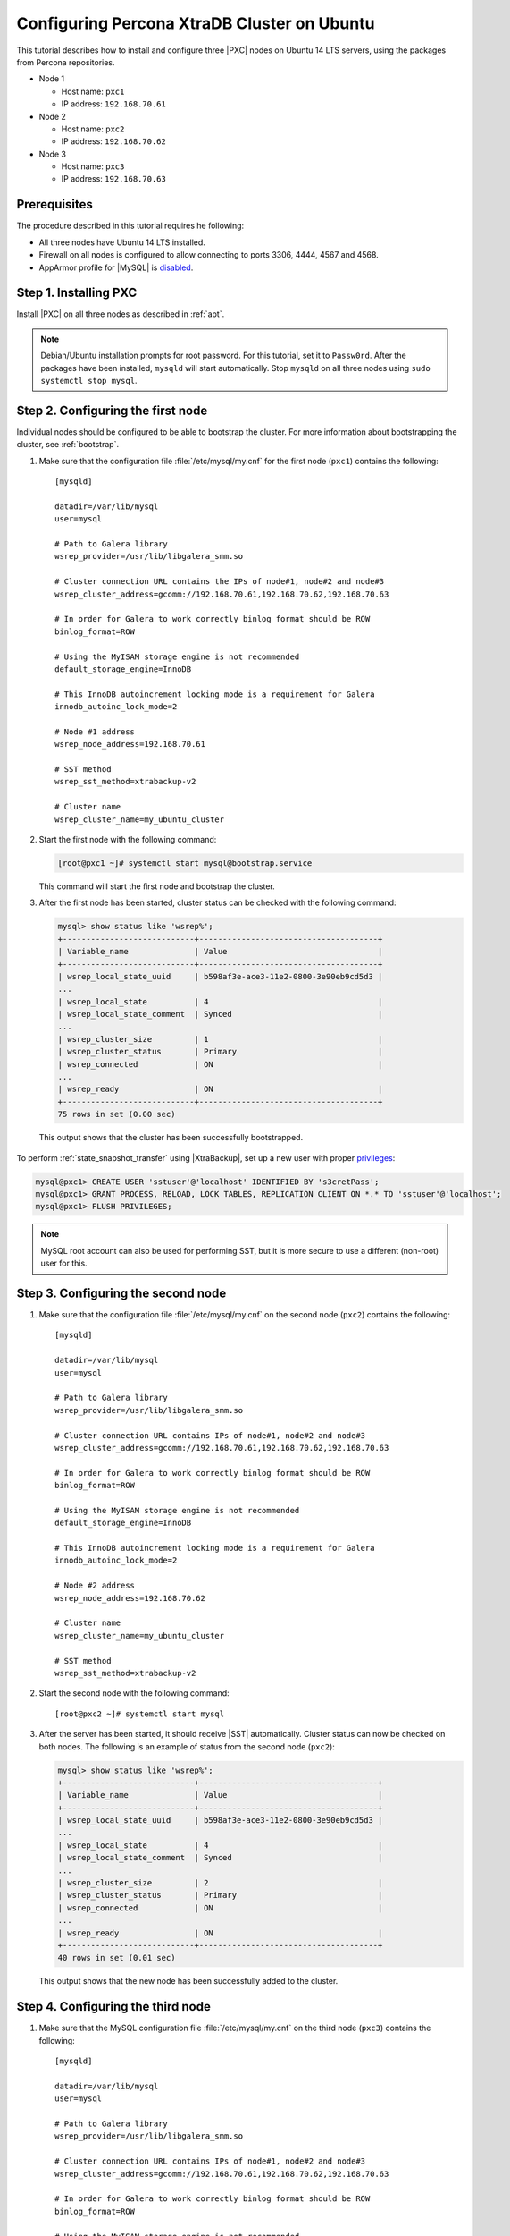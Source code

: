 .. _ubuntu_howto:

============================================
Configuring Percona XtraDB Cluster on Ubuntu
============================================

This tutorial describes how to install and configure three |PXC| nodes
on Ubuntu 14 LTS servers, using the packages from Percona repositories.

* Node 1

  * Host name: ``pxc1``
  * IP address: ``192.168.70.61``

* Node 2

  * Host name: ``pxc2``
  * IP address: ``192.168.70.62``

* Node 3

  * Host name: ``pxc3``
  * IP address: ``192.168.70.63``

Prerequisites
=============

The procedure described in this tutorial requires he following:

* All three nodes have Ubuntu 14 LTS installed.
* Firewall on all nodes is configured to allow connecting
  to ports 3306, 4444, 4567 and 4568.
* AppArmor profile for |MySQL| is `disabled <http://www.mysqlperformanceblog.com/2012/12/20/percona-xtradb-cluster-selinux-is-not-always-the-culprit/>`_.

Step 1. Installing PXC
======================

Install |PXC| on all three nodes as described in :ref:`apt`.

.. note:: Debian/Ubuntu installation prompts for root password.
   For this tutorial, set it to ``Passw0rd``.
   After the packages have been installed,
   ``mysqld`` will start automatically.
   Stop ``mysqld`` on all three nodes using ``sudo systemctl stop mysql``.

Step 2. Configuring the first node
==================================

Individual nodes should be configured to be able to bootstrap the cluster.
For more information about bootstrapping the cluster, see :ref:`bootstrap`.

1. Make sure that the configuration file :file:`/etc/mysql/my.cnf`
   for the first node (``pxc1``) contains the following: ::

    [mysqld]

    datadir=/var/lib/mysql
    user=mysql

    # Path to Galera library
    wsrep_provider=/usr/lib/libgalera_smm.so

    # Cluster connection URL contains the IPs of node#1, node#2 and node#3
    wsrep_cluster_address=gcomm://192.168.70.61,192.168.70.62,192.168.70.63

    # In order for Galera to work correctly binlog format should be ROW
    binlog_format=ROW

    # Using the MyISAM storage engine is not recommended
    default_storage_engine=InnoDB

    # This InnoDB autoincrement locking mode is a requirement for Galera
    innodb_autoinc_lock_mode=2

    # Node #1 address
    wsrep_node_address=192.168.70.61

    # SST method
    wsrep_sst_method=xtrabackup-v2

    # Cluster name
    wsrep_cluster_name=my_ubuntu_cluster


#. Start the first node with the following command:
   
   .. code-block:: bash

      [root@pxc1 ~]# systemctl start mysql@bootstrap.service

   This command will start the first node and bootstrap the cluster.

#. After the first node has been started,
   cluster status can be checked with the following command:

   .. code-block:: mysql

      mysql> show status like 'wsrep%';
      +----------------------------+--------------------------------------+
      | Variable_name              | Value                                |
      +----------------------------+--------------------------------------+
      | wsrep_local_state_uuid     | b598af3e-ace3-11e2-0800-3e90eb9cd5d3 |
      ...
      | wsrep_local_state          | 4                                    |
      | wsrep_local_state_comment  | Synced                               |
      ...
      | wsrep_cluster_size         | 1                                    |
      | wsrep_cluster_status       | Primary                              |
      | wsrep_connected            | ON                                   |
      ...
      | wsrep_ready                | ON                                   |
      +----------------------------+--------------------------------------+
      75 rows in set (0.00 sec)

  This output shows that the cluster has been successfully bootstrapped.

To perform :ref:`state_snapshot_transfer` using |XtraBackup|,
set up a new user with proper `privileges
<http://www.percona.com/doc/percona-xtrabackup/innobackupex/privileges.html#permissions-and-privileges-needed>`_:

.. code-block:: mysql

   mysql@pxc1> CREATE USER 'sstuser'@'localhost' IDENTIFIED BY 's3cretPass';
   mysql@pxc1> GRANT PROCESS, RELOAD, LOCK TABLES, REPLICATION CLIENT ON *.* TO 'sstuser'@'localhost';
   mysql@pxc1> FLUSH PRIVILEGES;

.. note:: MySQL root account can also be used for performing SST,
   but it is more secure to use a different (non-root) user for this.

Step 3. Configuring the second node
===================================

1. Make sure that the configuration file :file:`/etc/mysql/my.cnf`
   on the second node (``pxc2``) contains the following: ::

    [mysqld]

    datadir=/var/lib/mysql
    user=mysql

    # Path to Galera library
    wsrep_provider=/usr/lib/libgalera_smm.so

    # Cluster connection URL contains IPs of node#1, node#2 and node#3
    wsrep_cluster_address=gcomm://192.168.70.61,192.168.70.62,192.168.70.63

    # In order for Galera to work correctly binlog format should be ROW
    binlog_format=ROW

    # Using the MyISAM storage engine is not recommended
    default_storage_engine=InnoDB

    # This InnoDB autoincrement locking mode is a requirement for Galera
    innodb_autoinc_lock_mode=2

    # Node #2 address
    wsrep_node_address=192.168.70.62

    # Cluster name
    wsrep_cluster_name=my_ubuntu_cluster

    # SST method
    wsrep_sst_method=xtrabackup-v2


#. Start the second node with the following command: ::

    [root@pxc2 ~]# systemctl start mysql

#. After the server has been started,
   it should receive |SST| automatically.
   Cluster status can now be checked on both nodes.
   The following is an example of status from the second node (``pxc2``):

   .. code-block:: mysql

     mysql> show status like 'wsrep%';
     +----------------------------+--------------------------------------+
     | Variable_name              | Value                                |
     +----------------------------+--------------------------------------+
     | wsrep_local_state_uuid     | b598af3e-ace3-11e2-0800-3e90eb9cd5d3 |
     ...
     | wsrep_local_state          | 4                                    |
     | wsrep_local_state_comment  | Synced                               |
     ...
     | wsrep_cluster_size         | 2                                    |
     | wsrep_cluster_status       | Primary                              |
     | wsrep_connected            | ON                                   |
     ...
     | wsrep_ready                | ON                                   |
     +----------------------------+--------------------------------------+
     40 rows in set (0.01 sec)

   This output shows that the new node has been successfully added to the cluster.

Step 4. Configuring the third node
==================================

1. Make sure that the MySQL configuration file :file:`/etc/mysql/my.cnf`
   on the third node (``pxc3``) contains the following: ::

    [mysqld]

    datadir=/var/lib/mysql
    user=mysql

    # Path to Galera library
    wsrep_provider=/usr/lib/libgalera_smm.so

    # Cluster connection URL contains IPs of node#1, node#2 and node#3
    wsrep_cluster_address=gcomm://192.168.70.61,192.168.70.62,192.168.70.63

    # In order for Galera to work correctly binlog format should be ROW
    binlog_format=ROW

    # Using the MyISAM storage engine is not recommended
    default_storage_engine=InnoDB

    # This InnoDB autoincrement locking mode is a requirement for Galera
    innodb_autoinc_lock_mode=2

    # Node #3 address
    wsrep_node_address=192.168.70.63

    # Cluster name
    wsrep_cluster_name=my_ubuntu_cluster

    # SST method
    wsrep_sst_method=xtrabackup-v2

#. Start the third node with the following command: ::

    [root@pxc3 ~]# systemctl start mysql

#. After the server has been started,
   it should receive SST automatically.
   Cluster status can be checked on all nodes.
   The following is an example of status from the third node (``pxc3``):

   .. code-block:: mysql

     mysql> show status like 'wsrep%';
     +----------------------------+--------------------------------------+
     | Variable_name              | Value                                |
     +----------------------------+--------------------------------------+
     | wsrep_local_state_uuid     | b598af3e-ace3-11e2-0800-3e90eb9cd5d3 |
     ...
     | wsrep_local_state          | 4                                    |
     | wsrep_local_state_comment  | Synced                               |
     ...
     | wsrep_cluster_size         | 3                                    |
     | wsrep_cluster_status       | Primary                              |
     | wsrep_connected            | ON                                   |
     ...
     | wsrep_ready                | ON                                   |
     +----------------------------+--------------------------------------+
     40 rows in set (0.01 sec)

   This output confirms that the third node has joined the cluster.

Testing replication
===================

To test replication, lets create a new database on the second node,
create a table for that database on the third node,
and add some records to the table on the first node.

1. Create a new database on the second node:

   .. code-block:: mysql

      mysql@pxc2> CREATE DATABASE percona;
      Query OK, 1 row affected (0.01 sec)

#. Create a table on the third node:

   .. code-block:: mysql

      mysql@pxc3> USE percona;
      Database changed

      mysql@pxc3> CREATE TABLE example (node_id INT PRIMARY KEY, node_name VARCHAR(30));
      Query OK, 0 rows affected (0.05 sec)

#. Insert records on the first node:

   .. code-block:: mysql

      mysql@pxc1> INSERT INTO percona.example VALUES (1, 'percona1');
      Query OK, 1 row affected (0.02 sec)

#. Retrieve all the rows from that table on the second node:

   .. code-block:: mysql

      mysql@pxc2> SELECT * FROM percona.example;
      +---------+-----------+
      | node_id | node_name |
      +---------+-----------+
      |       1 | percona1  |
      +---------+-----------+
      1 row in set (0.00 sec)

This simple procedure should ensure that all nodes in the cluster
are synchronized and working as intended.

